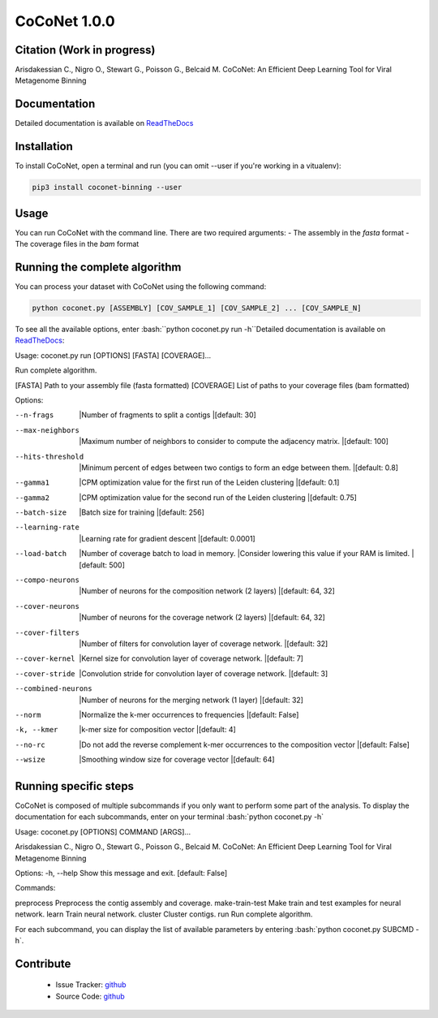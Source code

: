 CoCoNet 1.0.0
=============
.. image:: https://travis-ci.org/Puumanamana/CoCoNet.svg?branch=master
    :target: https://travis-ci.org/Puumanamana/CoCoNet
.. image:: https://codecov.io/gh/Puumanamana/CoCoNet/branch/master/graph/badge.svg
    :target: https://codecov.io/gh/Puumanamana/CoCoNet

Citation (Work in progress)
--------
Arisdakessian C., Nigro O., Stewart G., Poisson G., Belcaid M.
CoCoNet: An Efficient Deep Learning Tool for Viral Metagenome Binning

Documentation
-------------
Detailed documentation is available on `ReadTheDocs <https://coconet.readthedocs.io/en/latest/index.html>`_

Installation
------------
To install CoCoNet, open a terminal and run (you can omit --user if you're working in a vitualenv):

.. code-block:: bash

    pip3 install coconet-binning --user

Usage
-----
You can run CoCoNet with the command line. There are two required arguments:
- The assembly in the *fasta* format
- The coverage files in the *bam* format

Running the complete algorithm
------------------------------

You can process your dataset with CoCoNet using the following command:

.. code-block:: bash

    python coconet.py [ASSEMBLY] [COV_SAMPLE_1] [COV_SAMPLE_2] ... [COV_SAMPLE_N]

To see all the available options, enter :bash:``python coconet.py run -h``Detailed documentation is available on `ReadTheDocs <https://coconet.readthedocs.io/en/latest/index.html>`_:

Usage: coconet.py run [OPTIONS] [FASTA] [COVERAGE]...

Run complete algorithm.

[FASTA] Path to your assembly file (fasta formatted)
[COVERAGE] List of paths to your coverage files (bam formatted)

Options:

--n-frags            |Number of fragments to split a contigs
                     |[default: 30]
--max-neighbors      |Maximum number of neighbors to consider to compute the adjacency matrix.
                     |[default: 100]
--hits-threshold     |Minimum percent of edges between two contigs to form an edge between them.
                     |[default: 0.8]
--gamma1             |CPM optimization value for the first run of the Leiden clustering
                     |[default: 0.1]
--gamma2             |CPM optimization value for the second run of the Leiden clustering
                     |[default: 0.75]
--batch-size         |Batch size for training
                     |[default: 256]
--learning-rate      |Learning rate for gradient descent
                     |[default: 0.0001]
--load-batch         |Number of coverage batch to load in memory.
                     |Consider lowering this value if your RAM is limited.
		     |[default: 500]
--compo-neurons      |Number of neurons for the composition network (2 layers)
                     |[default: 64, 32]
--cover-neurons      |Number of neurons for the coverage network (2 layers)
                     |[default: 64, 32]
--cover-filters      |Number of filters for convolution layer of coverage network.
                     |[default: 32]
--cover-kernel       |Kernel size for convolution layer of coverage network.
                     |[default: 7]
--cover-stride       |Convolution stride for convolution layer of coverage network.
                     |[default: 3]
--combined-neurons   |Number of neurons for the merging network (1 layer)
                     |[default: 32]
--norm               |Normalize the k-mer occurrences to frequencies
                     |[default: False]
-k, --kmer           |k-mer size for composition vector
                     |[default: 4]
--no-rc              |Do not add the reverse complement k-mer occurrences to the composition vector
                     |[default: False]
--wsize              |Smoothing window size for coverage vector
                     |[default: 64]

Running specific steps
----------------------

CoCoNet is composed of multiple subcommands if you only want to perform some part of the analysis.
To display the documentation for each subcommands, enter on your terminal :bash:`python coconet.py -h`

Usage: coconet.py [OPTIONS] COMMAND [ARGS]...

Arisdakessian C., Nigro O., Stewart G., Poisson G., Belcaid M. CoCoNet: An
Efficient Deep Learning Tool for Viral Metagenome Binning

Options:
-h, --help  Show this message and exit.  [default: False]

Commands:

preprocess       Preprocess the contig assembly and coverage.
make-train-test  Make train and test examples for neural network.
learn            Train neural network.
cluster          Cluster contigs.
run              Run complete algorithm.

For each subcommand, you can display the list of available parameters by entering :bash:`python coconet.py SUBCMD -h`.

Contribute
----------

 - Issue Tracker: `github <https://github.com/Puumanamana/CoCoNet/issues>`_
 - Source Code: `github <https://github.com/Puumanamana/CoCoNet>`_
